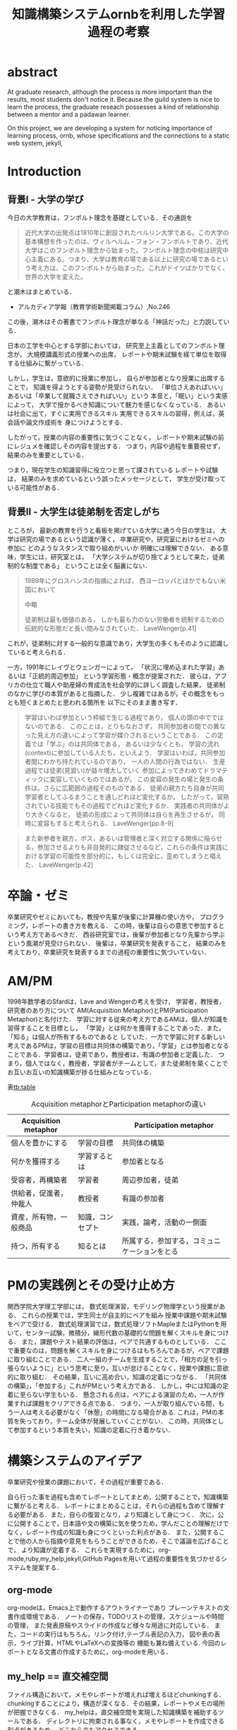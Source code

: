 #+OPTIONS: ^:{}
#+STARTUP: indent nolineimages
#+TITLE: 知識構築システムornbを利用した学習過程の考察
#+latex_header: \usepackage{authblk}
#+latex_header: \author[1]{河野大登(Kono Hiroto)}
#+latex_header: \author[1]{福森聡(Satoshi Fukumori)}
#+latex_header: \author[1]{西谷滋人(Shigeto R. Nishitani)}
#+latex_header: \affil[1]{関西学院大学理工学部情報科学科(三田市)．Department of Informatics, Kwansei Gakuin University(Sanda-shi, Hyogo).}
#+LANGUAGE:  jp
#+OPTIONS:  toc:nil  timestamp:nil
#+date:                                                                                                                 
# #+latex_class: jsarticle

* abstract
  At graduate research, 
  although the process is more important than the results,
  most students don't notice it.
  Because the guild system is nice to learn the process,
  the graduate reseach possesses a kind of
  relationship between 
  a mentor and a padawan learner.

  On this project, 
  we are developing a system for
  noticing importance of learning process,
  ornb, whose specifications and 
  the connections to a static web system, jekyll,

* Introduction
** 背景I - 大学の学び
今日の大学教育は，フンボルト理念を基礎としている．その通説を
#+begin_quote
近代大学の出発点は1810年に創設されたベルリン大学である。この大学の基本構想を作ったのは、ヴィルヘルム・フォン・フンボルトであり、近代大学はこのフンボルト理念から始まった。フンボルト理念の中核は研究中心主義にある。つまり、大学は教育の場である以上に研究の場であるという考え方は、このフンボルトから始まった。これがドイツばかりでなく、世界の大学を変えた。
#+end_quote
と潮木はまとめている．
- アルカディア学報（教育学術新聞掲載コラム）,No.246
この後，潮木はその著書でフンボルト理念が単なる「神話だった」と力説している．

# フンボルト理念の中核は研究中心主義である．
# フンボルトは,「知識はまだ明らかにされていないもの」と扱い，
#  学ぶ学生以上に，研究する学生像を浮かび上らせ，
#  ゼミナールや実験室，研究室の存在の大きさを唱えた．
#  つまり，大学は教育の場である以上に研究の場であり，
#  これらの考え方がドイツのみならず，世界の大学を変えた．

日本の工学を中心とする学部においては，
研究至上主義としてのフンボルト理念が，
大規模講義形式の授業への出席，
レポートや期末試験を経て単位を取得する仕組みに繋がっている．

しかし，学生は，意欲的に授業に参加し，
自らが参加者となり授業に出席することで，
知識を得ようとする姿勢が見受けられない．
「単位さえあればいい」あるいは「卒業して就職さえできればいい」という
本音と，「眠い」という実感によって，
大学で授かるべき知識について魅力を感じなくなっている．
あるいは社会に出て，すぐに実用できるスキル
実用できるスキルの習得，例えば，英会話や論文作成術を
身につけようとする．

したがって，授業の内容の重要性に気づくことなく，
レポートや期末試験の前にレジュメを確認しその内容を提出する．
つまり，内容や過程を重要視せず，結果のみを重要としている．

つまり，現在学生の知識習得に役立つと思って課されている
レポートや試験は，
結果のみを求めているという誤ったメッセージとして，
学生が受け取っている可能性がある．

** 背景II - 大学生は徒弟制を否定しがち
ところが，
最新の教育を行うと看板を掲げている大学に通う今日の学生は，
大学は研究の場であるという認識が薄く，
卒業研究や，研究室におけるゼミへの参加に
どのようなスタンスで取り組めがいいか
明確には理解できない．
ある意味，学生には，研究室とは，
「大学システムが切り捨てようとして来た，徒弟制的な制度である」
ということは全く脳裏にない．

#+begin_quote
  1989年にグロスハンスの指摘によれば，
  西ヨーロッパとほかでもない米国において

  中略

  徒弟制は最も価値のある，
  しかも最も力のない労働者を統制するための伝統的な形態だと長い間みなされていた．
  LaveWenger[p.41]
#+end_quote
これが，徒弟制に対する一般的な意識であり，大学生の多くもそのように認識していると考えられる．

一方，1991年にレイヴとウェンガーによって，
  「状況に埋め込まれた学習」あるいは「正統的周辺参加」
  という学習形態・概念が提案された．
  彼らは，アフリカの仕立て職人や助産婦の育成法を社会学的に詳しく調査した結果，
  徒弟制のなかに学びの本質があると指摘した．
少し複雑ではあるが，その概念をもっとも短くまとめたと思われる箇所を
以下にそのまま書き写す．
#+begin_quote
  学習はいわば参加という枠組で生じる過程であり，
  個人の頭の中でではないのである．
  このことは，とりもなおさず，
共同参加者の間での異なった見え方の違いによって学習が媒介されるということである．
この定義では「学ぶ」のは共同体である，
あるいは少なくとも，
学習の流れ(context)に参加している人たち，といえよう．
学習はいわば，共同参加者間にわかち持たれているのであり，
一人の人間の行為ではない．
生産過程では徒弟(見習い)が益々増大していく
参加によってきわめてドラマティックに変容していくものではあるが，
この変容の発生の場と発生の条件は，さらに広範囲の過程そのものである．
徒弟の親方たち自身が共同学習者としてふるまうことを通しどれほど変化するか，
したがって，習熟されている技能でもその過程でどれほど変化するか．
実践者の共同体がより大きくなると，
徒弟の形成によって共同体は自らを再生させるが，
同時に変容もすると考えられる．
LaveWenger[pp.8-9]
  #+end_quote

#+begin_quote
また新参者を親方，ボス，あるいは管理者と深く対立する関係に陥らせる，参加させるよりも非自発的に隷従させるなど，これらの条件は実践における学習の可能性を部分的に，もしくは完全に，歪めてしまうと唱えた．
  LaveWenger[p.42]
#+end_quote

* 卒論・ゼミ
  卒業研究やゼミにおいても，教授や先輩が後輩に計算機の使い方や，
  プログラミング，レポートの書き方を教える．
  この時，後輩は自らの意思で参加するという考え方であるべきだ．
  西谷研究室では，後輩が参加者となり先輩から学ぶという風潮が見受けられない．
  後輩は，卒業研究を発表すること，
  結果のみを考えており，卒業研究を発表するまでの過程の重要性に気づいていない．

* AM/PM

  1998年数学者のSfardは，Lave and Wengerの考えを受け，
  学習者，教授者，研究者のあり方について
  AM(Acquisition Metaphor)とPM(Participation Metaphor)と名付けた．
  学習に対する従来の考え方であるAMは，個人が知識を習得することを目標とし，
  「学習」とは何かを獲得することであった．また，「知る」は個人が所有するものであると
  していた．一方で学習に対する新しい考えであるPMは，学習の目標は共同体の構築であり，「学習」とは参加者となることである．学習者は，徒弟であり，教授者は，有識の参加者と定義した．
  つまり，個人ではなく，教授者，学習者がチームとして，また徒弟制を築くことでお互いお互いの知識構築が捗る仕組みとなっている．

表[[tb:table]]

#+CAPTION: Acquisition metaphorとParticipation metaphorの違い
#+NAME: tb:table
#+ATTR_LaTeX: :align |l|l|l|
|------------------------+------------------+----------------------------------------------|
| Acquisition metaphor   |                  | Participation metaphor                       |
|------------------------+------------------+----------------------------------------------|
| 個人を豊かにする       | 学習の目標       | 共同体の構築                                 |
| 何かを獲得する         | 学習するとは     | 参加者となる                                 |
| 受容者，再構築者       | 学習者           | 周辺参加者，徒弟                             |
| 供給者，促進者，仲裁人 | 教授者           | 有識の参加者                                 |
| 資産，所有物，一般商品 | 知識，コンセプト | 実践，論考，活動の一側面                     |
| 持つ，所有する         | 知るとは         | 所属する，参加する，コミュニケーションをとる |
|------------------------+------------------+----------------------------------------------|

* PMの実践例とその受け止め方
関西学院大学理工学部には，
数式処理演習，モデリング物理学という授業がある．
これらの授業では，学生同士が自主的にペアを組み
授業中課題や期末試験をペアで受ける．
数式処理演習では，数式処理ソフトMapleまたはPythonを用いて，センター試験，微積分，線形代数の基礎的な問題を解くスキルを身につける．
また，課題やテスト結果の評価は，ペアで共通するものとしている．
ここで重要なのは，問題を解くスキルを身につけるはもちろんであるが，ペアで課題に取り組むことである．
二人一組のチームを生成することで，「相方の足を引っ張らないように」という思考に至り，互いが怠けることなく，授業や課題に意欲的に取り組む．
その結果，互いに高め合い，知識の定着につながる．
「共同体の構築」，「参加する」これがPMという考え方である．
しかし，中には知識の定着に至らない学生もいる．
懸念される点は，ペアによる演習のため，一人が作業すれば課題をクリアできる点である．
つまり，一人が取り組んでいる間，もう一人は考える必要がなく「休憩」の時間になる場合がある.
これは，PMの本質を失っており，チーム全体が発展していくことがない．
この時，共同体として参加するという本質を失い，知識の定着に行き着かない．

* 構築システムのアイデア

卒業研究や授業の課題において，その過程が重要である．
# 学生は，PMの考え方や過程の重要性に気づかない事が多いが，数式計算処理演習を受けた学生に，ペアで聞くと，「他人事だと思っているから」，「興味のない授業であるから」，「自分が学んでいることとの関連性を見出せないから」という様な意見を得た．

自ら行った事を過程も含めてレポートとしてまとめ，公開することで，知識構築に繋がると考える．
レポートにまとめることは，それらの過程も含めて理解する必要がある．また，自らの復習となり，より知識として身につく．
次に，公に公開することで，日本語や文の構築に気を使うため，学んだことの理解だけでなく，レポート作成の知識も身につくといった利点がある．
また，公開することで他の人から指摘や意見をもらうことができるため，そこで議論を広げることで，
より知識が定着する．
これらを実現するために，org-mode,ruby,my_help,jekyll,GitHub Pagesを用いて過程の重要性を気づかせるシステムを提案する．
** org-mode
org-modeは，Emacs上で動作するアウトライナーであり
プレーンテキストの文書作成環境である．
ノートの保存，TODOリストの管理，スケジュールや時間の管理，
また発表原稿やスライドの作成など様々な用途に対応している．
また，コードの実行はもちろん，リンク付け,テーブル表記の入力，
図や表の表示，ライブ計算，HTMLやLaTeXへの変換等の
機能も兼ね備えている.
今回のレポートとなる文書の作成するために，org-modeを用いる．

** my_help == 直交補空間
ファイル構造において，メモやレポートが増えれば増えるほどchunkingする．
chunkingすることにより，構造が深くなる．その結果，レポートやメモの場所
が把握できなくる．
my_helpは，直交補空間を実現した知識構築を補助するツールである．
ディレクトリに拘束される事なく，メモやレポートを作成できる利点があるため，
どこからでもアクセスできる．



directoryってのは知識のマップ．
知識が大きくなると，chunkingする．
深くなる．
迷子になる．
my_helpってのは直交補空間に置かれている．
いつでもaccessできて便利．

** repl == jupyter notebook
てのは試行錯誤．
loopがある．
jekyllとか，github, と結びつけて，システムにならないか？

** jekyll == 晒すと何がいい？
jekyllはRubygemsで提供されている静的サイトジェネレーターである．
テーマや構成を変更することができ，好みのサイトを作成できる．
今回の文書の公開をjekyllで行う．
- 文章，文を気にする，
- 共有しやすい，
- 形になる，
  - report
  - 他人事だと思っているから
  - 自分が学んでいることとの関連性を自覚する
  - 深く理解する
  - 経験知識に変える，説明する，議論する
    - 徒弟制ではない，大学システム
      手に職を，中世のシステム

* ornbの仕様


